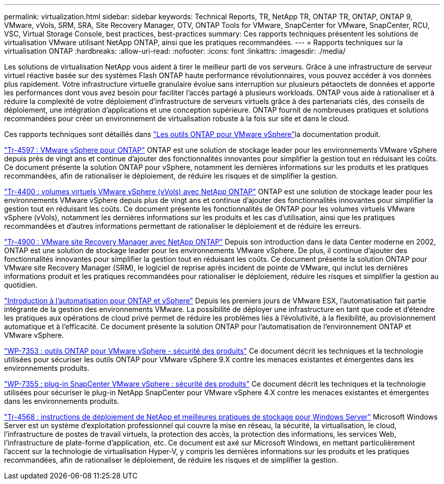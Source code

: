 ---
permalink: virtualization.html 
sidebar: sidebar 
keywords: Technical Reports, TR, NetApp TR, ONTAP TR, ONTAP, ONTAP 9, VMware, vVols, SRM, SRA, Site Recovery Manager, OTV, ONTAP Tools for VMware, SnapCenter for VMware, SnapCenter, RCU, VSC, Virtual Storage Console, best practices, best-practices 
summary: Ces rapports techniques présentent les solutions de virtualisation VMware utilisant NetApp ONTAP, ainsi que les pratiques recommandées. 
---
= Rapports techniques sur la virtualisation ONTAP
:hardbreaks:
:allow-uri-read: 
:nofooter: 
:icons: font
:linkattrs: 
:imagesdir: ./media/


[role="lead"]
Les solutions de virtualisation NetApp vous aident à tirer le meilleur parti de vos serveurs. Grâce à une infrastructure de serveur virtuel réactive basée sur des systèmes Flash ONTAP haute performance révolutionnaires, vous pouvez accéder à vos données plus rapidement. Votre infrastructure virtuelle granulaire évolue sans interruption sur plusieurs pétaoctets de données et apporte les performances dont vous avez besoin pour faciliter l'accès partagé à plusieurs workloads. ONTAP vous aide à rationaliser et à réduire la complexité de votre déploiement d'infrastructure de serveurs virtuels grâce à des partenariats clés, des conseils de déploiement, une intégration d'applications et une conception supérieure. ONTAP fournit de nombreuses pratiques et solutions recommandées pour créer un environnement de virtualisation robuste à la fois sur site et dans le cloud.

Ces rapports techniques sont détaillés dans link:https://docs.netapp.com/us-en/ontap-tools-vmware-vsphere/index.html["Les outils ONTAP pour VMware vSphere"^]la documentation produit.

link:https://docs.netapp.com/us-en/ontap-apps-dbs/vmware/vmware-vsphere-overview.html["Tr-4597 : VMware vSphere pour ONTAP"^] ONTAP est une solution de stockage leader pour les environnements VMware vSphere depuis près de vingt ans et continue d'ajouter des fonctionnalités innovantes pour simplifier la gestion tout en réduisant les coûts. Ce document présente la solution ONTAP pour vSphere, notamment les dernières informations sur les produits et les pratiques recommandées, afin de rationaliser le déploiement, de réduire les risques et de simplifier la gestion.

link:https://docs.netapp.com/us-en/ontap-apps-dbs/vmware/vmware-vvols-overview.html["Tr-4400 : volumes virtuels VMware vSphere (vVols) avec NetApp ONTAP"^] ONTAP est une solution de stockage leader pour les environnements VMware vSphere depuis plus de vingt ans et continue d'ajouter des fonctionnalités innovantes pour simplifier la gestion tout en réduisant les coûts. Ce document présente les fonctionnalités de ONTAP pour les volumes virtuels VMware vSphere (vVols), notamment les dernières informations sur les produits et les cas d'utilisation, ainsi que les pratiques recommandées et d'autres informations permettant de rationaliser le déploiement et de réduire les erreurs.

link:https://docs.netapp.com/us-en/ontap-apps-dbs/vmware/vmware-srm-overview.html["Tr-4900 : VMware site Recovery Manager avec NetApp ONTAP"^] Depuis son introduction dans le data Center moderne en 2002, ONTAP est une solution de stockage leader pour les environnements VMware vSphere. De plus, il continue d'ajouter des fonctionnalités innovantes pour simplifier la gestion tout en réduisant les coûts. Ce document présente la solution ONTAP pour VMware site Recovery Manager (SRM), le logiciel de reprise après incident de pointe de VMware, qui inclut les dernières informations produit et les pratiques recommandées pour rationaliser le déploiement, réduire les risques et simplifier la gestion au quotidien.

link:https://docs.netapp.com/us-en/netapp-solutions/virtualization/vsphere_auto_introduction.html["Introduction à l'automatisation pour ONTAP et vSphere"^] Depuis les premiers jours de VMware ESX, l'automatisation fait partie intégrante de la gestion des environnements VMware. La possibilité de déployer une infrastructure en tant que code et d'étendre les pratiques aux opérations de cloud privé permet de réduire les problèmes liés à l'évolutivité, à la flexibilité, au provisionnement automatique et à l'efficacité. Ce document présente la solution ONTAP pour l'automatisation de l'environnement ONTAP et VMware vSphere.

link:https://docs.netapp.com/us-en/ontap-apps-dbs/vmware/vmware-security-tools.html["WP-7353 : outils ONTAP pour VMware vSphere - sécurité des produits"^] Ce document décrit les techniques et la technologie utilisées pour sécuriser les outils ONTAP pour VMware vSphere 9.X contre les menaces existantes et émergentes dans les environnements produits.

link:https://docs.netapp.com/us-en/ontap-apps-dbs/vmware/vmware-security-snapcenter.html["WP-7355 : plug-in SnapCenter VMware vSphere : sécurité des produits"^] Ce document décrit les techniques et la technologie utilisées pour sécuriser le plug-in NetApp SnapCenter pour VMware vSphere 4.X contre les menaces existantes et émergentes dans les environnements produits.

link:https://docs.netapp.com/us-en/ontap-apps-dbs/microsoft/win_overview.html["Tr-4568 : instructions de déploiement de NetApp et meilleures pratiques de stockage pour Windows Server"^] Microsoft Windows Server est un système d'exploitation professionnel qui couvre la mise en réseau, la sécurité, la virtualisation, le cloud, l'infrastructure de postes de travail virtuels, la protection des accès, la protection des informations, les services Web, l'infrastructure de plate-forme d'application, etc. Ce document est axé sur Microsoft Windows, en mettant particulièrement l'accent sur la technologie de virtualisation Hyper-V, y compris les dernières informations sur les produits et les pratiques recommandées, afin de rationaliser le déploiement, de réduire les risques et de simplifier la gestion.
